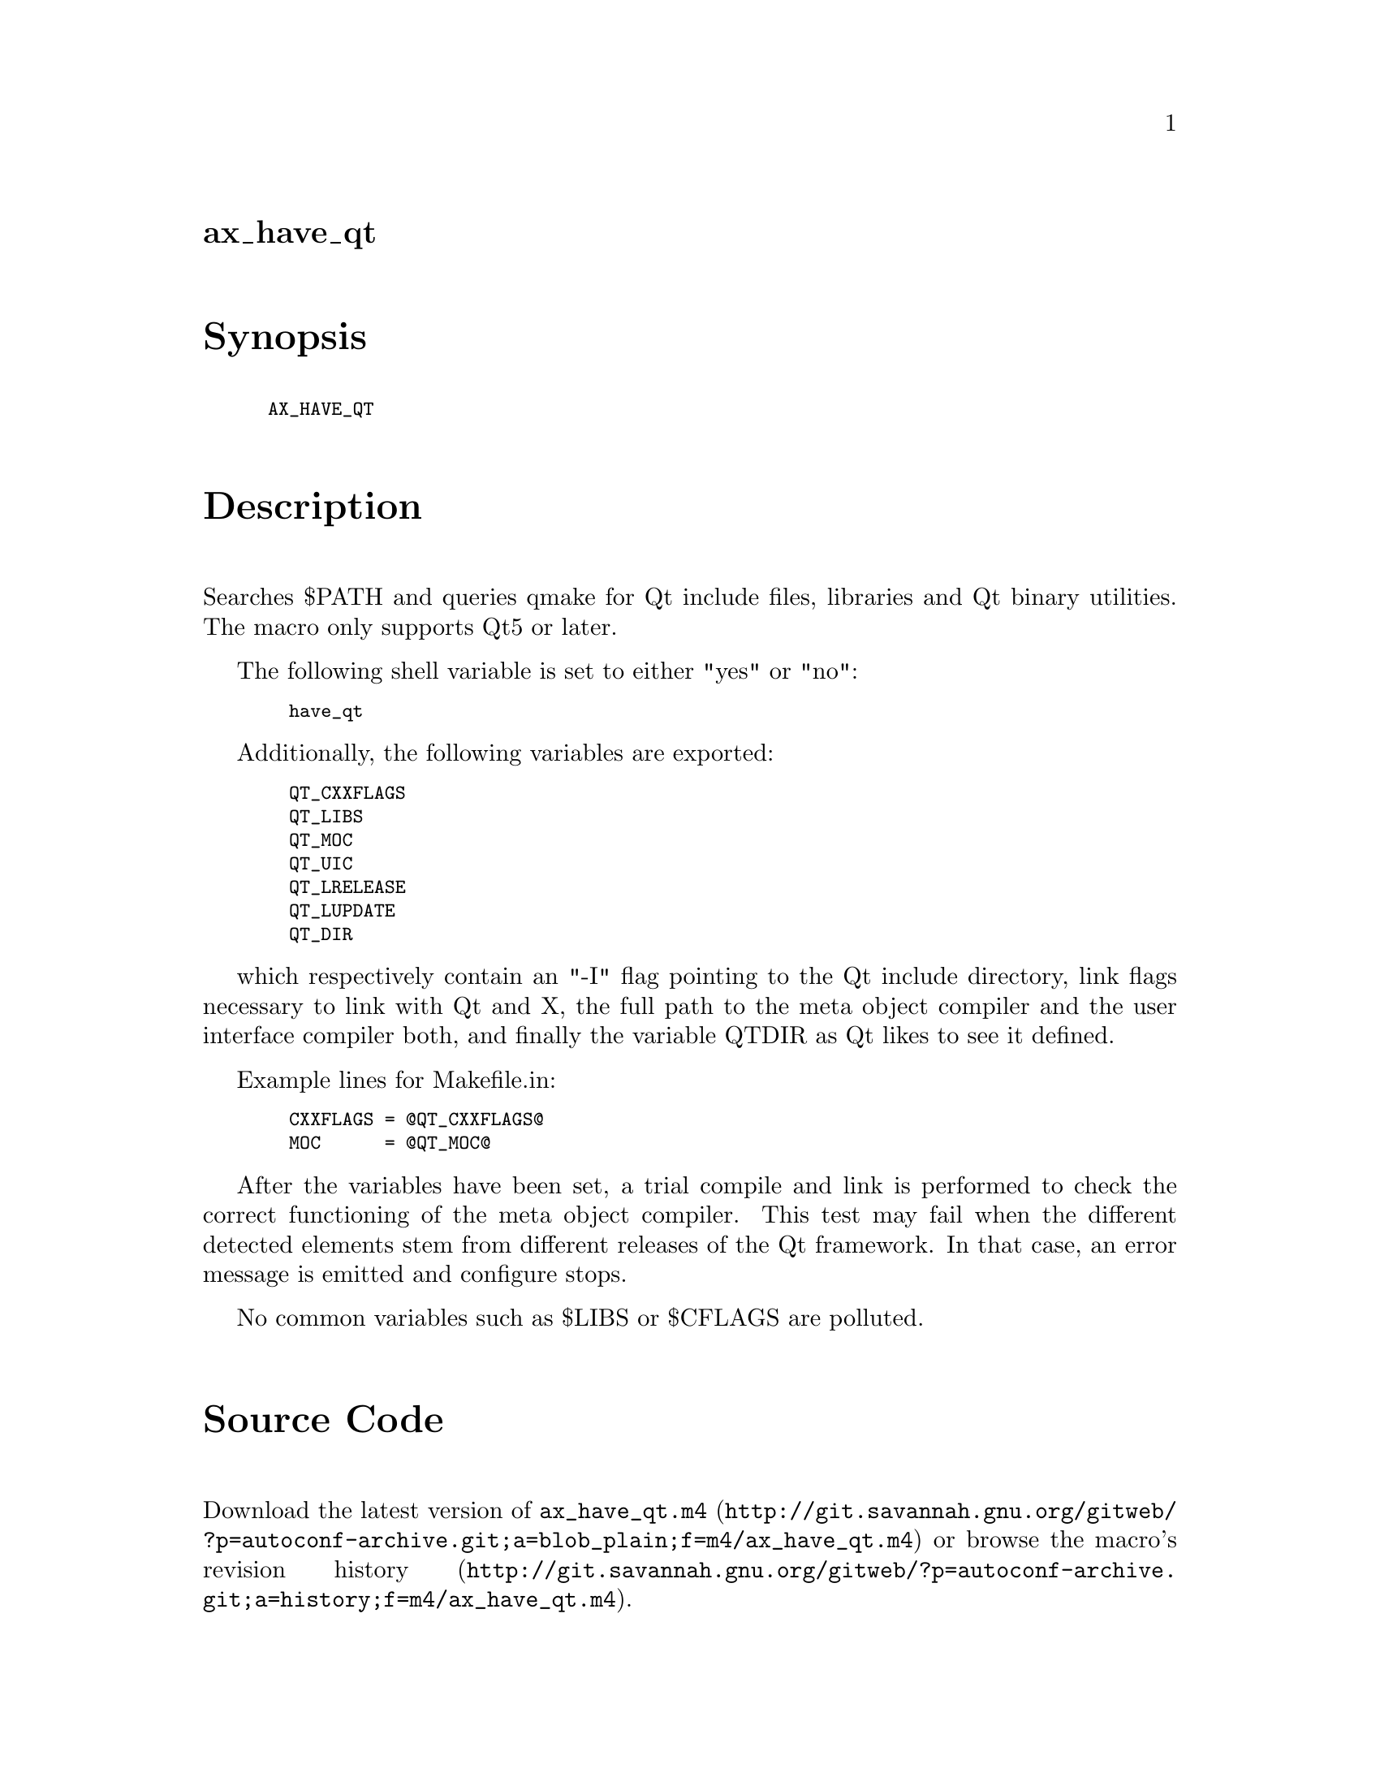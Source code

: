 @node ax_have_qt
@unnumberedsec ax_have_qt

@majorheading Synopsis

@smallexample
AX_HAVE_QT
@end smallexample

@majorheading Description

Searches $PATH and queries qmake for Qt include files, libraries and Qt
binary utilities. The macro only supports Qt5 or later.

The following shell variable is set to either "yes" or "no":

@smallexample
  have_qt
@end smallexample

Additionally, the following variables are exported:

@smallexample
  QT_CXXFLAGS
  QT_LIBS
  QT_MOC
  QT_UIC
  QT_LRELEASE
  QT_LUPDATE
  QT_DIR
@end smallexample

which respectively contain an "-I" flag pointing to the Qt include
directory, link flags necessary to link with Qt and X, the full path to
the meta object compiler and the user interface compiler both, and
finally the variable QTDIR as Qt likes to see it defined.

Example lines for Makefile.in:

@smallexample
  CXXFLAGS = @@QT_CXXFLAGS@@
  MOC      = @@QT_MOC@@
@end smallexample

After the variables have been set, a trial compile and link is performed
to check the correct functioning of the meta object compiler. This test
may fail when the different detected elements stem from different
releases of the Qt framework. In that case, an error message is emitted
and configure stops.

No common variables such as $LIBS or $CFLAGS are polluted.

@majorheading Source Code

Download the
@uref{http://git.savannah.gnu.org/gitweb/?p=autoconf-archive.git;a=blob_plain;f=m4/ax_have_qt.m4,latest
version of @file{ax_have_qt.m4}} or browse
@uref{http://git.savannah.gnu.org/gitweb/?p=autoconf-archive.git;a=history;f=m4/ax_have_qt.m4,the
macro's revision history}.

@majorheading License

@w{Copyright @copyright{} 2008 Bastiaan Veelo @email{Bastiaan@@Veelo.net}} @* @w{Copyright @copyright{} 2014 Alex Henrie @email{alexhenrie24@@gmail.com}}

Copying and distribution of this file, with or without modification, are
permitted in any medium without royalty provided the copyright notice
and this notice are preserved. This file is offered as-is, without any
warranty.
